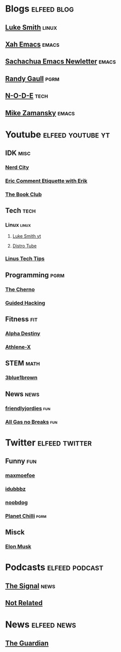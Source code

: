* Blogs                                                         :elfeed:blog:
** [[https://lukesmith.xyz/rss.xml][Luke Smith]]                                                         :linux:
** [[http://ergoemacs.org/emacs/blog.xml][Xah Emacs]]                                                          :emacs:
** [[https://sachachua.com/blog/feed/][Sachachua Emacs Newletter]]                                          :emacs:
** [[https://www.randygaul.net/feed/][Randy Gaull]]                                                         :pgrm:
** [[https://n-o-d-e.net/rss/rss.xml][N-O-D-E]]                                                             :tech:
** [[https://cestlaz.github.io/rss.xml][Mike Zamansky]]                                                      :emacs:
* Youtube                                                 :elfeed:youtube:yt:
** IDK                                                                 :misc:
*** [[https://invidious.snopyta.org/feed/channel/UCxsQFG_8Dbt1sZhLReL2mUw][Nerd City]]
*** [[https://www.invidious.snopyta.org/feed/channel/UCyWDmyZRjrGHeKF-ofFsT5Q][Eric Comment Etiquette with Erik]]
*** [[https://invidious.snopyta.org/feed/channel/UC70DBZLtHVkScdx49McB6NA][The Book Club]]
** Tech                                                                :tech:
*** Linux                                                             :linux:
**** [[https://lukesmith.xyz/youtube.xml][Luke Smith yt]] 
**** [[https://www.youtube.com/feeds/videos.xml?channel_id=UCVls1GmFKf6WlTraIb_IaJg][Distro Tube]] 
*** [[https://www.invidious.snopyta.org/feed/channel/UCXuqSBlHAE6Xw-yeJA0Tunw][Linus Tech Tips]]
** Programming                                                         :pgrm:
*** [[https://www.youtube.com/feeds/videos.xml?user=TheChernoProject][The Cherno]]
*** [[https://www.invidious.snopyta.org/feed/channel/UCCMi6F5Ac3kQDfffWXQGZDw][Guided Hacking]]
** Fitness                                                              :fit:
*** [[https://invidious.snopyta.org/feed/channel/UCmdlnVFzmf7Zhqm_QE-UlJw][Alpha Destiny]]
*** [[https://invidious.snopyta.org/feed/channel/UCe0TLA0EsQbE-MjuHXevj2A][Athlene-X]]
** STEM                                                                :math:
*** [[https://invidious.snopyta.org/feed/channel/UCYO_jab_esuFRV4b17AJtAw][3blue1brown]]
** News                                                                :news:
*** [[https://www.invidious.snopyta.org/feed/channel/UC2-i3KuYoODXsM99Z3-Gm0A][friendlyjordies]]                                                     :fun:
*** [[https://invidious.snopyta.org/feed/channel/UCtqxG9IrHFU_ID1khGvx9sA][All Gas no Breaks]]                                                   :fun:
* Twitter                                                    :elfeed:twitter:
** Funny                                                                :fun:
*** [[https://nitter.net/maxmoefoe/rss][maxmoefoe]]
*** [[https://nitter.net/Idubbbz/rss][idubbbz]]
*** [[https://nitter.net/noobdoggy/rss][noobdog]]
*** [[https://nitter.net/planetchili/rss][Planet Chilli]]                                                      :pgrm:
** Misck
*** [[https://nitter.net/elonmusk/rss][Elon Musk]]
* Podcasts                                                   :elfeed:podcast:
** [[https://www.abc.net.au/radio/programs/the-signal/feed/9443166/podcast.xml][The Signal]]                                                          :news:
** [[https://notrelated.libsyn.com/rss][Not Related]]

* News                                                          :elfeed:news:
** [[https://www.theguardian.com/australia-news/sydney/rss][The Guardian]]
